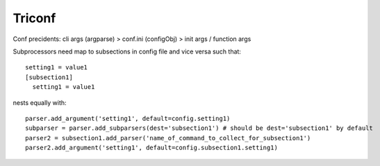 ======================
 Triconf
======================

Conf precidents: cli args (argparse) > conf.ini (configObj) > init args / function args

Subprocessors need map to subsections in config file and vice versa such that::

   setting1 = value1
   [subsection1]
     setting1 = value1

nests equally with::

   parser.add_argument('setting1', default=config.setting1)
   subparser = parser.add_subparsers(dest='subsection1') # should be dest='subsection1' by default
   parser2 = subsection1.add_parser('name_of_command_to_collect_for_subsection1')
   parser2.add_argument('setting1', default=config.subsection1.setting1)
